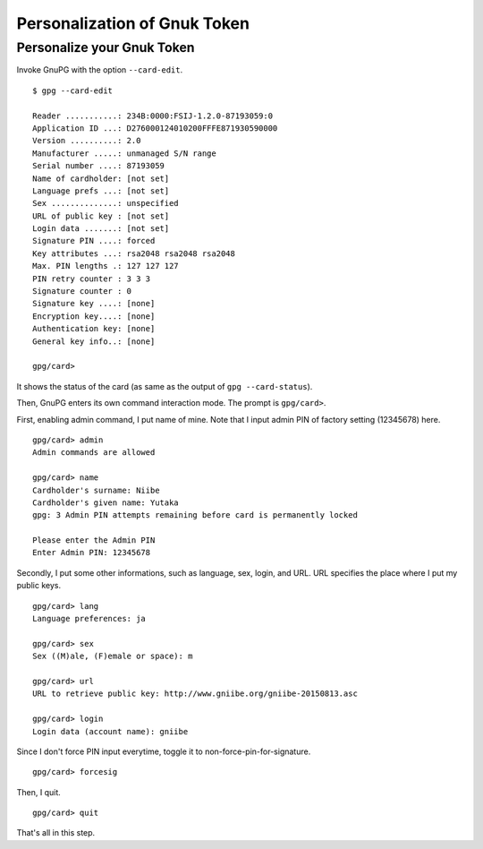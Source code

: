 =============================
Personalization of Gnuk Token
=============================


Personalize your Gnuk Token
===========================

Invoke GnuPG with the option ``--card-edit``.  ::

  $ gpg --card-edit

  Reader ...........: 234B:0000:FSIJ-1.2.0-87193059:0
  Application ID ...: D276000124010200FFFE871930590000
  Version ..........: 2.0
  Manufacturer .....: unmanaged S/N range
  Serial number ....: 87193059
  Name of cardholder: [not set]
  Language prefs ...: [not set]
  Sex ..............: unspecified
  URL of public key : [not set]
  Login data .......: [not set]
  Signature PIN ....: forced
  Key attributes ...: rsa2048 rsa2048 rsa2048
  Max. PIN lengths .: 127 127 127
  PIN retry counter : 3 3 3
  Signature counter : 0
  Signature key ....: [none]
  Encryption key....: [none]
  Authentication key: [none]
  General key info..: [none]
  
  gpg/card> 

It shows the status of the card (as same as the output of ``gpg --card-status``).

Then, GnuPG enters its own command interaction mode.  The prompt is ``gpg/card>``.

First, enabling admin command, I put name of mine.
Note that I input admin PIN of factory setting (12345678) here. ::

  gpg/card> admin
  Admin commands are allowed
  
  gpg/card> name
  Cardholder's surname: Niibe
  Cardholder's given name: Yutaka
  gpg: 3 Admin PIN attempts remaining before card is permanently locked
  
  Please enter the Admin PIN
  Enter Admin PIN: 12345678

Secondly, I put some other informations, such as language, sex,
login, and URL.  URL specifies the place where I put my public keys. ::

  gpg/card> lang
  Language preferences: ja
  
  gpg/card> sex
  Sex ((M)ale, (F)emale or space): m
  
  gpg/card> url
  URL to retrieve public key: http://www.gniibe.org/gniibe-20150813.asc
  
  gpg/card> login
  Login data (account name): gniibe

Since I don't force PIN input everytime,
toggle it to non-force-pin-for-signature. ::

  gpg/card> forcesig

Then, I quit. ::
  
  gpg/card> quit

That's all in this step.

